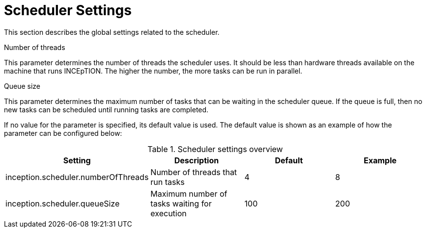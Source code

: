 // Licensed to the Technische Universität Darmstadt under one
// or more contributor license agreements.  See the NOTICE file
// distributed with this work for additional information
// regarding copyright ownership.  The Technische Universität Darmstadt 
// licenses this file to you under the Apache License, Version 2.0 (the
// "License"); you may not use this file except in compliance
// with the License.
//  
// http://www.apache.org/licenses/LICENSE-2.0
// 
// Unless required by applicable law or agreed to in writing, software
// distributed under the License is distributed on an "AS IS" BASIS,
// WITHOUT WARRANTIES OR CONDITIONS OF ANY KIND, either express or implied.
// See the License for the specific language governing permissions and
// limitations under the License.

[[sect_settings_scheduler]]
= Scheduler Settings

This section describes the global settings related to the scheduler.

.Number of threads
This parameter determines the number of threads the scheduler uses. It should be less than hardware
threads available on the machine that runs INCEpTION. The higher the number, the more tasks can be
run in parallel.

.Queue size
This parameter determines the maximum number of tasks that can be waiting in the scheduler queue. If
the queue is full, then no new tasks can be scheduled until running tasks are completed.

If no value for the parameter is specified, its default value is used. The default value is shown as
an example of how the parameter can be configured below:

.Scheduler settings overview
[cols="4*", options="header"]
|===
| Setting
| Description
| Default
| Example

| inception.scheduler.numberOfThreads
| Number of threads that run tasks
| 4
| 8

| inception.scheduler.queueSize
| Maximum number of tasks waiting for execution
| 100
| 200
|===